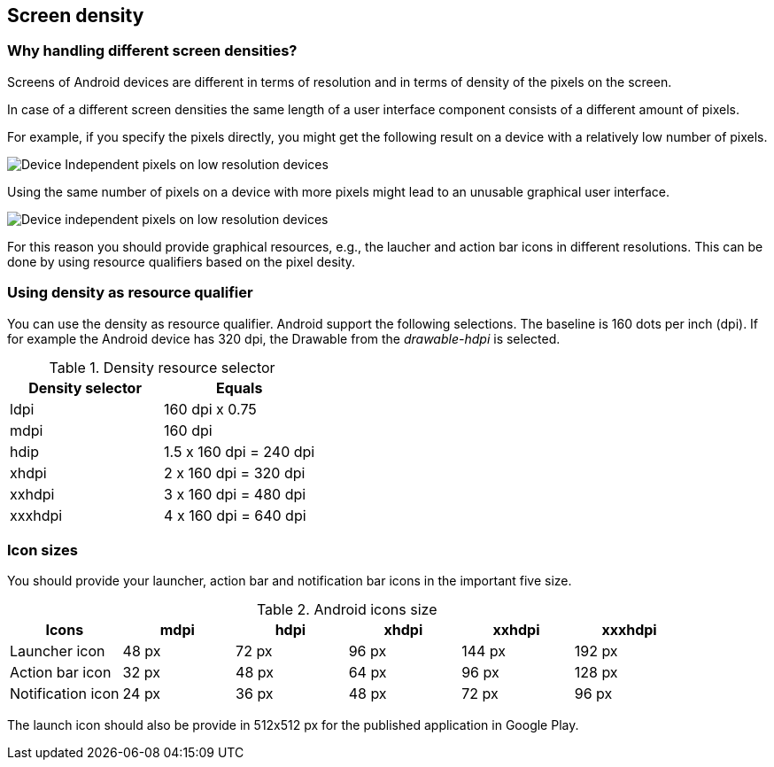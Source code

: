 == Screen density

=== Why handling different screen densities?
		
Screens of Android devices are different in terms of resolution and in terms of density of the pixels on the screen.
		
In case of a different screen densities the same length of a user interface component consists of a different amount of pixels.
		
For example, if you specify the pixels directly, you might get the following result on a device with a relatively low number of pixels.

image::deviceindependendpixels10.png[Device Independent pixels on low resolution devices,pdfwidth=40%]

Using the same number of pixels on a device with more pixels might lead to an unusable graphical user interface.
		
image::deviceindependendpixels20.png[Device independent pixels on low resolution devices,pdfwidth=40%]
		
For this reason you should provide graphical resources, e.g., the laucher and action bar icons in different resolutions. 
This can be done by using resource qualifiers based on the pixel desity.
		
=== Using density as resource qualifier
		
You can use the density as resource qualifier. 
Android support the following selections. 
The baseline is 160 dots per inch (dpi). 
If for example the Android device has 320 dpi, the Drawable from the _drawable-hdpi_ is selected.

.Density resource selector
|===
|Density selector |Equals

|ldpi
|160 dpi x 0.75

|mdpi
|160 dpi

|hdip
|1.5 x 160 dpi = 240 dpi

|xhdpi
|2 x 160 dpi = 320 dpi

|xxhdpi
|3 x 160 dpi = 480 dpi

|xxxhdpi
|4 x 160 dpi = 640 dpi
|===

=== Icon sizes
You should provide your launcher, action bar and notification bar icons in the important five size.
		
.Android icons size
|===
|Icons |mdpi |hdpi |xhdpi |xxhdpi |xxxhdpi

|Launcher icon	
|48 px	
|72 px	
|96 px	
|144 px	
|192 px

|Action bar icon	
|32 px	
|48 px	
|64 px	
|96 px	
|128 px

|Notification icon	
|24 px	
|36 px	
|48 px	
|72 px	
|96 px
|===

The launch icon should also be provide in 512x512 px for the published application in Google Play.
		
	